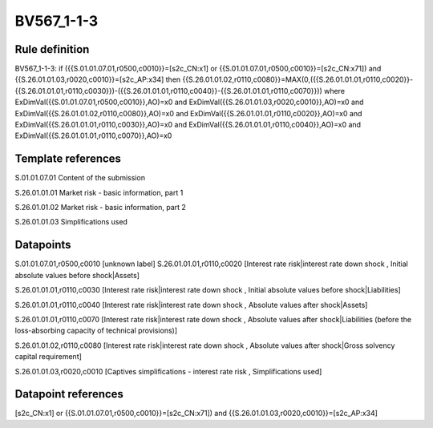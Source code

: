 ===========
BV567_1-1-3
===========

Rule definition
---------------

BV567_1-1-3: if ({{S.01.01.07.01,r0500,c0010}}=[s2c_CN:x1] or {{S.01.01.07.01,r0500,c0010}}=[s2c_CN:x71]) and {{S.26.01.01.03,r0020,c0010}}=[s2c_AP:x34] then {{S.26.01.01.02,r0110,c0080}}=MAX(0,({{S.26.01.01.01,r0110,c0020}}-{{S.26.01.01.01,r0110,c0030}})-({{S.26.01.01.01,r0110,c0040}}-{{S.26.01.01.01,r0110,c0070}})) where ExDimVal({{S.01.01.07.01,r0500,c0010}},AO)=x0 and ExDimVal({{S.26.01.01.03,r0020,c0010}},AO)=x0 and ExDimVal({{S.26.01.01.02,r0110,c0080}},AO)=x0 and ExDimVal({{S.26.01.01.01,r0110,c0020}},AO)=x0 and ExDimVal({{S.26.01.01.01,r0110,c0030}},AO)=x0 and ExDimVal({{S.26.01.01.01,r0110,c0040}},AO)=x0 and ExDimVal({{S.26.01.01.01,r0110,c0070}},AO)=x0


Template references
-------------------

S.01.01.07.01 Content of the submission

S.26.01.01.01 Market risk - basic information, part 1

S.26.01.01.02 Market risk - basic information, part 2

S.26.01.01.03 Simplifications used


Datapoints
----------

S.01.01.07.01,r0500,c0010 [unknown label]
S.26.01.01.01,r0110,c0020 [Interest rate risk|interest rate down shock , Initial absolute values before shock|Assets]

S.26.01.01.01,r0110,c0030 [Interest rate risk|interest rate down shock , Initial absolute values before shock|Liabilities]

S.26.01.01.01,r0110,c0040 [Interest rate risk|interest rate down shock , Absolute values after shock|Assets]

S.26.01.01.01,r0110,c0070 [Interest rate risk|interest rate down shock , Absolute values after shock|Liabilities (before the loss-absorbing capacity of technical provisions)]

S.26.01.01.02,r0110,c0080 [Interest rate risk|interest rate down shock , Absolute values after shock|Gross solvency capital requirement]

S.26.01.01.03,r0020,c0010 [Captives simplifications - interest rate risk , Simplifications used]



Datapoint references
--------------------

[s2c_CN:x1] or {{S.01.01.07.01,r0500,c0010}}=[s2c_CN:x71]) and {{S.26.01.01.03,r0020,c0010}}=[s2c_AP:x34]